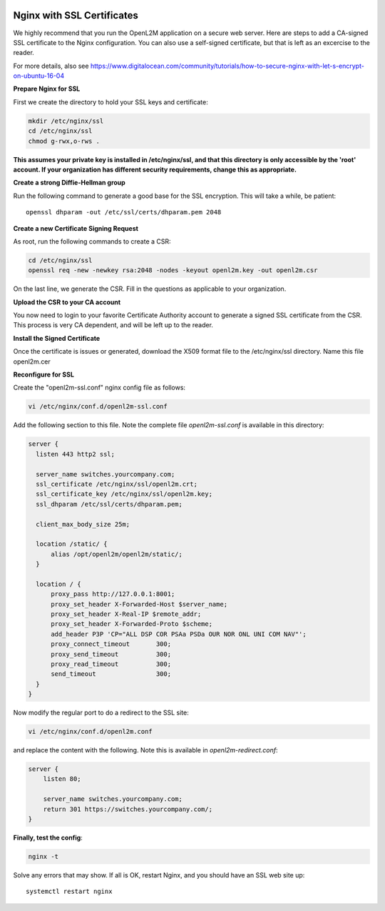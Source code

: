 .. image:: ../_static/openl2m_logo.png

===========================
Nginx with SSL Certificates
===========================

We highly recommend that you run the OpenL2M application on a secure web server.
Here are steps to add a CA-signed SSL certificate to the Nginx configuration.
You can also use a self-signed certificate, but that is left as an excercise to the reader.

For more details, also see https://www.digitalocean.com/community/tutorials/how-to-secure-nginx-with-let-s-encrypt-on-ubuntu-16-04

**Prepare Nginx for SSL**

First we create the directory to hold your SSL keys and certificate:

.. code-block:: bash

  mkdir /etc/nginx/ssl
  cd /etc/nginx/ssl
  chmod g-rwx,o-rws .

**This assumes your private key is installed in /etc/nginx/ssl,
and that this directory is only accessible by the 'root' account.
If your organization has different security requirements,
change this as appropriate.**

**Create a strong Diffie-Hellman group**

Run the following command to generate a good base for the SSL encryption. This will take a while, be patient::


  openssl dhparam -out /etc/ssl/certs/dhparam.pem 2048

**Create a new Certificate Signing Request**

As root, run the following commands to create a CSR:

.. code-block:: bash

  cd /etc/nginx/ssl
  openssl req -new -newkey rsa:2048 -nodes -keyout openl2m.key -out openl2m.csr

On the last line, we generate the CSR. Fill in the questions as applicable to your organization.

**Upload the CSR to your CA account**

You now need to login to your favorite Certificate Authority account to generate a signed SSL certificate from the CSR. This process is very CA dependent, and will be left up to the reader.

**Install the Signed Certificate**

Once the certificate is issues or generated, download the X509 format file to the /etc/nginx/ssl directory. Name this file openl2m.cer


**Reconfigure for SSL**

Create the "openl2m-ssl.conf" nginx config file as follows:

.. code-block:: bash

  vi /etc/nginx/conf.d/openl2m-ssl.conf

Add the following section to this file. Note the complete file *openl2m-ssl.conf* is available in this directory:

.. code-block:: bash

  server {
    listen 443 http2 ssl;

    server_name switches.yourcompany.com;
    ssl_certificate /etc/nginx/ssl/openl2m.crt;
    ssl_certificate_key /etc/nginx/ssl/openl2m.key;
    ssl_dhparam /etc/ssl/certs/dhparam.pem;

    client_max_body_size 25m;

    location /static/ {
        alias /opt/openl2m/openl2m/static/;
    }

    location / {
        proxy_pass http://127.0.0.1:8001;
        proxy_set_header X-Forwarded-Host $server_name;
        proxy_set_header X-Real-IP $remote_addr;
        proxy_set_header X-Forwarded-Proto $scheme;
        add_header P3P 'CP="ALL DSP COR PSAa PSDa OUR NOR ONL UNI COM NAV"';
        proxy_connect_timeout       300;
        proxy_send_timeout          300;
        proxy_read_timeout          300;
        send_timeout                300;
    }
  }


Now modify the regular port to do a redirect to the SSL site:

.. code-block:: bash

  vi /etc/nginx/conf.d/openl2m.conf


and replace the content with the following. Note this is available in *openl2m-redirect.conf*:

.. code-block:: bash

  server {
      listen 80;

      server_name switches.yourcompany.com;
      return 301 https://switches.yourcompany.com/;
  }


**Finally, test the config**:

.. code-block:: bash

  nginx -t


Solve any errors that may show. If all is OK, restart Nginx, and you should have an SSL web site up::

  systemctl restart nginx
